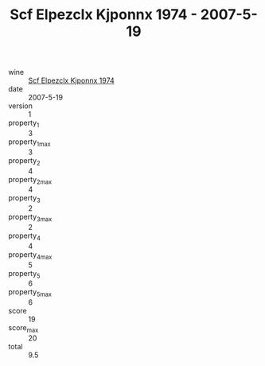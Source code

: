 :PROPERTIES:
:ID:                     7d53e59b-0b76-4e22-8f6a-df2718f24448
:END:
#+TITLE: Scf Elpezclx Kjponnx 1974 - 2007-5-19

- wine :: [[id:b570ec9c-51a8-4554-a884-9619e2bc675f][Scf Elpezclx Kjponnx 1974]]
- date :: 2007-5-19
- version :: 1
- property_1 :: 3
- property_1_max :: 3
- property_2 :: 4
- property_2_max :: 4
- property_3 :: 2
- property_3_max :: 2
- property_4 :: 4
- property_4_max :: 5
- property_5 :: 6
- property_5_max :: 6
- score :: 19
- score_max :: 20
- total :: 9.5


